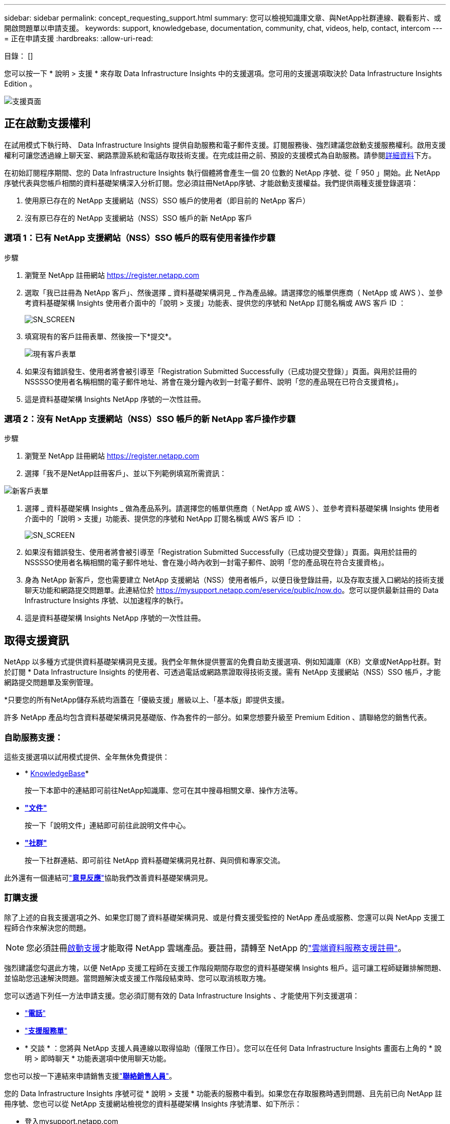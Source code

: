 ---
sidebar: sidebar 
permalink: concept_requesting_support.html 
summary: 您可以檢視知識庫文章、與NetApp社群連線、觀看影片、或開啟問題單以申請支援。 
keywords: support, knowledgebase, documentation, community, chat, videos, help, contact, intercom 
---
= 正在申請支援
:hardbreaks:
:allow-uri-read: 


[role="lead"]
目錄： []

您可以按一下 * 說明 > 支援 * 來存取 Data Infrastructure Insights 中的支援選項。您可用的支援選項取決於 Data Infrastructure Insights Edition 。

image:SupportPageWithLearningCenter.png["支援頁面"]



== 正在啟動支援權利

在試用模式下執行時、 Data Infrastructure Insights 提供自助服務和電子郵件支援。訂閱服務後、強烈建議您啟動支援服務權利。啟用支援權利可讓您透過線上聊天室、網路票證系統和電話存取技術支援。在完成註冊之前、預設的支援模式為自助服務。請參閱<<obtaining-support-information,詳細資料>>下方。

在初始訂閱程序期間、您的 Data Infrastructure Insights 執行個體將會產生一個 20 位數的 NetApp 序號、從「 950 」開始。此 NetApp 序號代表與您帳戶相關的資料基礎架構深入分析訂閱。您必須註冊NetApp序號、才能啟動支援權益。我們提供兩種支援登錄選項：

. 使用原已存在的 NetApp 支援網站（NSS）SSO 帳戶的使用者（即目前的 NetApp 客戶）
. 沒有原已存在的 NetApp 支援網站（NSS）SSO 帳戶的新 NetApp 客戶




=== 選項 1：已有 NetApp 支援網站（NSS）SSO 帳戶的既有使用者操作步驟

.步驟
. 瀏覽至 NetApp 註冊網站 https://register.netapp.com[]
. 選取「我已註冊為 NetApp 客戶」、然後選擇 _ 資料基礎架構洞見 _ 作為產品線。請選擇您的帳單供應商（ NetApp 或 AWS ）、並參考資料基礎架構 Insights 使用者介面中的「說明 > 支援」功能表、提供您的序號和 NetApp 訂閱名稱或 AWS 客戶 ID ：
+
image:SupportPage_SN_Section-NA.png["SN_SCREEN"]

. 填寫現有的客戶註冊表單、然後按一下*提交*。
+
image:ExistingCustomerRegExample.png["現有客戶表單"]

. 如果沒有錯誤發生、使用者將會被引導至「Registration Submitted Successfully（已成功提交登錄）」頁面。與用於註冊的NSSSSO使用者名稱相關的電子郵件地址、將會在幾分鐘內收到一封電子郵件、說明「您的產品現在已符合支援資格」。
. 這是資料基礎架構 Insights NetApp 序號的一次性註冊。




=== 選項 2：沒有 NetApp 支援網站（NSS）SSO 帳戶的新 NetApp 客戶操作步驟

.步驟
. 瀏覽至 NetApp 註冊網站 https://register.netapp.com[]
. 選擇「我不是NetApp註冊客戶」、並以下列範例填寫所需資訊：


image:NewCustomerRegExample.png["新客戶表單"]

. 選擇 _ 資料基礎架構 Insights _ 做為產品系列。請選擇您的帳單供應商（ NetApp 或 AWS ）、並參考資料基礎架構 Insights 使用者介面中的「說明 > 支援」功能表、提供您的序號和 NetApp 訂閱名稱或 AWS 客戶 ID ：
+
image:SupportPage_SN_Section-NA.png["SN_SCREEN"]

. 如果沒有錯誤發生、使用者將會被引導至「Registration Submitted Successfully（已成功提交登錄）」頁面。與用於註冊的NSSSSO使用者名稱相關的電子郵件地址、會在幾小時內收到一封電子郵件、說明「您的產品現在符合支援資格」。
. 身為 NetApp 新客戶，您也需要建立 NetApp 支援網站（NSS）使用者帳戶，以便日後登錄註冊，以及存取支援入口網站的技術支援聊天功能和網路提交問題單。此連結位於 https://mysupport.netapp.com/eservice/public/now.do[]。您可以提供最新註冊的 Data Infrastructure Insights 序號、以加速程序的執行。
. 這是資料基礎架構 Insights NetApp 序號的一次性註冊。




== 取得支援資訊

NetApp 以多種方式提供資料基礎架構洞見支援。我們全年無休提供豐富的免費自助支援選項、例如知識庫（KB）文章或NetApp社群。對於訂閱 * Data Infrastructure Insights 的使用者、可透過電話或網路票證取得技術支援。需有 NetApp 支援網站（NSS）SSO 帳戶，才能網路提交問題單及案例管理。

*只要您的所有NetApp儲存系統均涵蓋在「優級支援」層級以上、「基本版」即提供支援。

許多 NetApp 產品均包含資料基礎架構洞見基礎版、作為套件的一部分。如果您想要升級至 Premium Edition 、請聯絡您的銷售代表。



=== 自助服務支援：

這些支援選項以試用模式提供、全年無休免費提供：

* * https://kb.netapp.com/Cloud/BlueXP/DII[KnowledgeBase]*
+
按一下本節中的連結即可前往NetApp知識庫、您可在其中搜尋相關文章、操作方法等。

* *link:https://docs.netapp.com/us-en/cloudinsights/["文件"]*
+
按一下「說明文件」連結即可前往此說明文件中心。

* *link:https://community.netapp.com/t5/Cloud-Insights/bd-p/CloudInsights["社群"]*
+
按一下社群連結、即可前往 NetApp 資料基礎架構洞見社群、與同儕和專家交流。



此外還有一個連結可link:mailto:ng-cloudinsights-customerfeedback@netapp.com["*意見反應*"]協助我們改善資料基礎架構洞見。



=== 訂購支援

除了上述的自我支援選項之外、如果您訂閱了資料基礎架構洞見、或是付費支援受監控的 NetApp 產品或服務、您還可以與 NetApp 支援工程師合作來解決您的問題。


NOTE: 您必須註冊<<activating-support-entitlement,啟動支援>>才能取得 NetApp 雲端產品。要註冊，請轉至 NetApp 的link:https://register.netapp.com["雲端資料服務支援註冊"]。

強烈建議您勾選此方塊，以便 NetApp 支援工程師在支援工作階段期間存取您的資料基礎架構 Insights 租戶。這可讓工程師疑難排解問題、並協助您迅速解決問題。當問題解決或支援工作階段結束時、您可以取消核取方塊。

您可以透過下列任一方法申請支援。您必須訂閱有效的 Data Infrastructure Insights 、才能使用下列支援選項：

* link:https://www.netapp.com/us/contact-us/support.aspx["*電話*"]
* link:https://mysupport.netapp.com/portal?_nfpb=true&_st=initialPage=true&_pageLabel=submitcase["*支援服務單*"]
* * 交談 * ：您將與 NetApp 支援人員連線以取得協助（僅限工作日）。您可以在任何 Data Infrastructure Insights 畫面右上角的 * 說明 > 即時聊天 * 功能表選項中使用聊天功能。


您也可以按一下連結來申請銷售支援link:https://bluexp.netapp.com/contact-cds["*聯絡銷售人員*"]。

您的 Data Infrastructure Insights 序號可從 * 說明 > 支援 * 功能表的服務中看到。如果您在存取服務時遇到問題、且先前已向 NetApp 註冊序號、您也可以從 NetApp 支援網站檢視您的資料基礎架構 Insights 序號清單、如下所示：

* 登入mysupport.netapp.com
* 從「產品」 > 「我的產品」功能表索引標籤、使用「產品系列」「 SaaS Data Infrastructure Insights 」來找出您所有已註冊的序號：


image:Support_View_SN.png["檢視支援SN"]



== Data Infrastructure Insights 資料收集器支援對照表

您可以在中檢視或下載有關支援的資料收集器link:reference_data_collector_support_matrix.html["* Data Infrastructure Insights Data Collector Support Matrix * 、 Role="External""]的資訊和詳細資料。



=== 學習中心

無論您訂閱的內容為何、 * 說明 > 支援 * 都能連結至多項 NetApp University 課程、協助您充分發揮資料基礎架構洞見的效益。歡迎查看！

